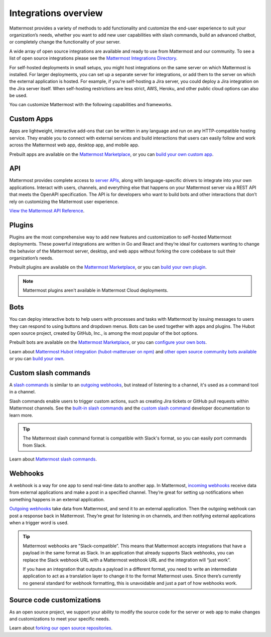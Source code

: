 Integrations overview
=====================

Mattermost provides a variety of methods to add functionality and customize the end-user experience to suit your organization’s needs, whether you want to add new user capabilities with slash commands, build an advanced chatbot, or completely change the functionality of your server.

A wide array of open source integrations are available and ready to use from Mattermost and our community. To see a list of open source integrations please see the `Mattermost Integrations Directory <https://mattermost.com/marketplace/>`__.

For self-hosted deployments in small setups, you might host integrations on the same server on which Mattermost is installed. For larger deployments, you can set up a separate server for integrations, or add them to the server on which the external application is hosted. For example, if you’re self-hosting a Jira server, you could deploy a Jira integration on the Jira server itself. When self-hosting restrictions are less strict, AWS, Heroku, and other public cloud options can also be used.

You can customize Mattermost with the following capabilities and frameworks.

Custom Apps
-----------

Apps are lightweight, interactive add-ons that can be written in any language and run on any HTTP-compatible hosting service. They enable you to connect with external services and build interactions that users can easily follow and work across the Mattermost web app, desktop app, and mobile app.   

Prebuilt apps are available on the `Mattermost Marketplace <https://mattermost.com/marketplace/>`__, or you can `build your own custom app <https://developers.mattermost.com/integrate/apps/>`_.

API 
----

Mattermost provides complete access to `server APIs <https://api.mattermost.com/>`__, along with language-specific drivers to integrate into your own applications.  Interact with users, channels, and everything else that happens on your Mattermost server via a REST API that meets the OpenAPI specification. The API is for developers who want to build bots and other interactions that don’t rely on customizing the Mattermost user experience.

`View the Mattermost API Reference <https://api.mattermost.com/>`__.

Plugins 
-------

Plugins are the most comprehensive way to add new features and customization to self-hosted Mattermost deployments. These powerful integrations are written in Go and React and they’re ideal for customers wanting to change the behavior of the Mattermost server, desktop, and web apps without forking the core codebase to suit their organization’s needs.

Prebuilt plugins are available on the `Mattermost Marketplace <https://mattermost.com/marketplace/>`__, or you can `build your own plugin <https://developers.mattermost.com/integrate/plugins/>`__.

.. note::
    Mattermost plugins aren't available in Mattermost Cloud deployments.

Bots
-----

You can deploy interactive bots to help users with processes and tasks with Mattermost by  issuing messages to users they can respond to using buttons and dropdown menus. Bots can be used together with apps and plugins. The Hubot open source project, created by GitHub, Inc., is among the most popular of the bot options.

Prebuilt bots are available on the `Mattermost Marketplace <https://mattermost.com/marketplace/>`__, or you can `configure your own bots <https://developers.mattermost.com/integrate/admin-guide/admin-bot-accounts/>`__.

Learn about `Mattermost Hubot integration (hubot-matteruser on npm) <https://www.npmjs.com/package/hubot-matteruser>`__ and `other open source community bots available <https://integrations.mattermost.com/>`__ or you can `build your own <https://docs.mattermost.com/integrations/cloud-bot-accounts.html>`_.

Custom slash commands
---------------------

A `slash commands <https://docs.mattermost.com/channels/run-slash-commands.html>`__ is similar to an `outgoing webhooks <https://developers.mattermost.com/integrate/admin-guide/admin-webhooks-outgoing/>`__, but instead of listening to a channel, it's used as a command tool in a channel.

Slash commands enable users to trigger custom actions, such as creating Jira tickets or GitHub pull requests within Mattermost channels. See the `built-in slash commands <https://developers.mattermost.com/integrate/admin-guide/admin-slash-commands/#built-in-commands>`__ and the `custom slash command <https://developers.mattermost.com/integrate/admin-guide/admin-slash-commands/#custom-slash-command>`__ developer documentation to learn more.

.. tip::
    The Mattermost slash command format is compatible with Slack's format, so you can easily port commands from Slack. 

Learn about `Mattermost slash commands <https://docs.mattermost.com/messaging/extending-messaging-with-integrations.html#slash-commands>`__.

Webhooks
--------

A webhook is a way for one app to send real-time data to another app. In Mattermost, `incoming webhooks <https://developers.mattermost.com/integrate/admin-guide/admin-webhooks-incoming/>`__ receive data from external applications and make a post in a specified channel. They’re great for setting up notifications when something happens in an external application.

`Outgoing webhooks <https://developers.mattermost.com/integrate/admin-guide/admin-webhooks-outgoing/>`__ take data from Mattermost, and send it to an external application. Then the outgoing webhook can post a response back in Mattermost. They’re great for listening in on channels, and then notifying external applications when a trigger word is used.

.. tip::

    Mattermost webhooks are "Slack-compatible”. This means that Mattermost accepts integrations that have a payload in the same format as Slack. In an application that already supports Slack webhooks, you can replace the Slack webhook URL with a Mattermost webhook URL and the integration will “just work”. 
    
    If you have an integration that outputs a payload in a different format, you need to write an intermediate application to act as a translation layer to change it to the format Mattermost uses. Since there’s currently no general standard for webhook formatting, this is unavoidable and just a part of how webhooks work.

Source code customizations
--------------------------
As an open source project, we support your ability to modify the source code for the server or web app to make changes and customizations to meet your specific needs. 

Learn about `forking our open source repositories <https://developers.mattermost.com/integrate/other-integrations/customization/>`__.